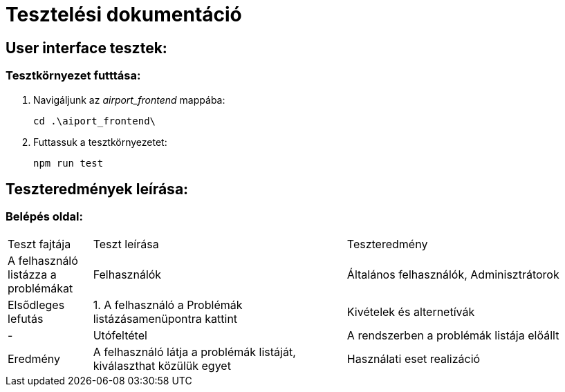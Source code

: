 = Tesztelési dokumentáció

== User interface tesztek:

=== Tesztkörnyezet futttása:

. Navigáljunk az _airport_frontend_ mappába:
+
[source,batch]
----
cd .\aiport_frontend\
----
. Futtassuk a tesztkörnyezetet:
+
[source,batch]
----
npm run test
----

== Teszteredmények leírása:
=== Belépés oldal:
[cols="1,3,3"]
|===

|Teszt fajtája

|Teszt leírása

|Teszteredmény
|A felhasználó listázza a problémákat

|Felhasználók
|Általános felhasználók, Adminisztrátorok

|Elsődleges lefutás
|1. A felhasználó a Problémák listázásamenüpontra kattint

|Kivételek és alternetívák
| -

|Utófeltétel
|A rendszerben a problémák listája előállt

|Eredmény
|A felhasználó látja a problémák listáját, kiválaszthat közülük egyet

|Használati eset realizáció
|Technikai modell

|===
